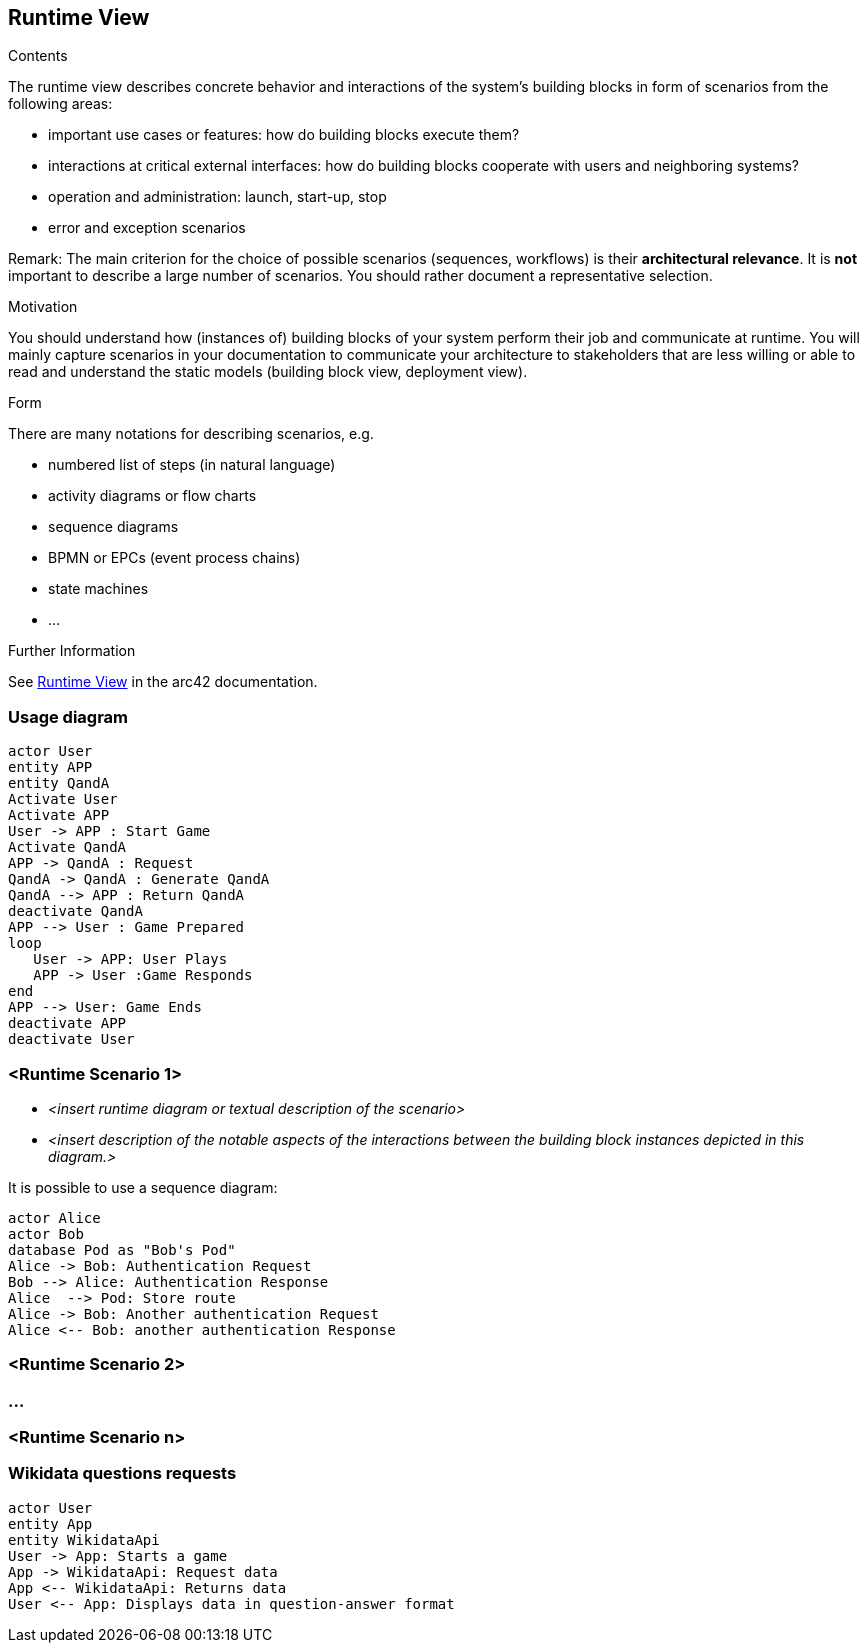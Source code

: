 ifndef::imagesdir[:imagesdir: ../images]

[[section-runtime-view]]
== Runtime View


[role="arc42help"]
****
.Contents
The runtime view describes concrete behavior and interactions of the system’s building blocks in form of scenarios from the following areas:

* important use cases or features: how do building blocks execute them?
* interactions at critical external interfaces: how do building blocks cooperate with users and neighboring systems?
* operation and administration: launch, start-up, stop
* error and exception scenarios

Remark: The main criterion for the choice of possible scenarios (sequences, workflows) is their *architectural relevance*. It is *not* important to describe a large number of scenarios. You should rather document a representative selection.

.Motivation
You should understand how (instances of) building blocks of your system perform their job and communicate at runtime.
You will mainly capture scenarios in your documentation to communicate your architecture to stakeholders that are less willing or able to read and understand the static models (building block view, deployment view).

.Form
There are many notations for describing scenarios, e.g.

* numbered list of steps (in natural language)
* activity diagrams or flow charts
* sequence diagrams
* BPMN or EPCs (event process chains)
* state machines
* ...


.Further Information

See https://docs.arc42.org/section-6/[Runtime View] in the arc42 documentation.

****

=== Usage diagram
[plantuml,"Scenario diagram",png]
----
actor User
entity APP
entity QandA
Activate User
Activate APP
User -> APP : Start Game
Activate QandA
APP -> QandA : Request
QandA -> QandA : Generate QandA
QandA --> APP : Return QandA
deactivate QandA
APP --> User : Game Prepared
loop 
   User -> APP: User Plays
   APP -> User :Game Responds
end
APP --> User: Game Ends
deactivate APP
deactivate User
----


=== <Runtime Scenario 1>


* _<insert runtime diagram or textual description of the scenario>_
* _<insert description of the notable aspects of the interactions between the
building block instances depicted in this diagram.>_

It is possible to use a sequence diagram:

[plantuml,"Sequence diagram",png]
----
actor Alice
actor Bob
database Pod as "Bob's Pod"
Alice -> Bob: Authentication Request
Bob --> Alice: Authentication Response
Alice  --> Pod: Store route
Alice -> Bob: Another authentication Request
Alice <-- Bob: another authentication Response
----

=== <Runtime Scenario 2>

=== ...

=== <Runtime Scenario n>

=== Wikidata questions requests

[plantuml,"Sequence diagram WikidataApi",png]
----
actor User
entity App
entity WikidataApi
User -> App: Starts a game
App -> WikidataApi: Request data
App <-- WikidataApi: Returns data
User <-- App: Displays data in question-answer format
----